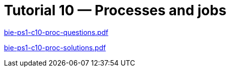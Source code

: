 = Tutorial 10 — Processes and jobs  
:imagesdir: ../../media/tutorials/10


link:{imagesdir}/bie-ps1-c10-proc-questions.pdf[bie-ps1-c10-proc-questions.pdf]

link:{imagesdir}/bie-ps1-c10-proc-solutions.pdf[bie-ps1-c10-proc-solutions.pdf]
